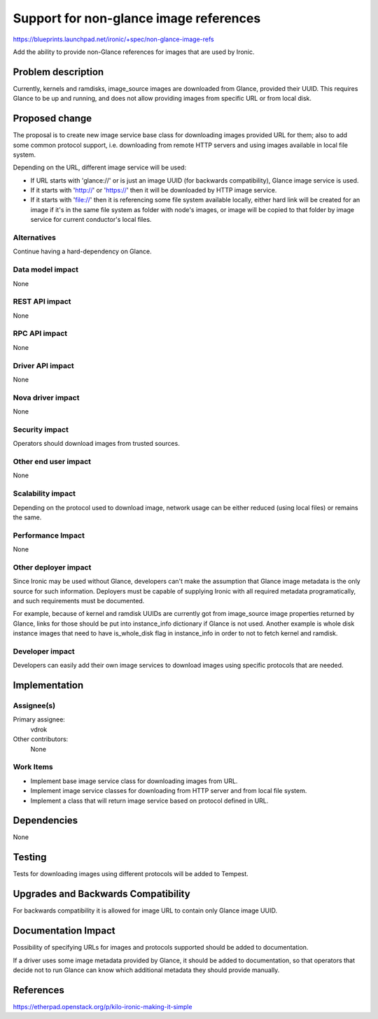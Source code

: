 ..
 This work is licensed under a Creative Commons Attribution 3.0 Unported
 License.

 http://creativecommons.org/licenses/by/3.0/legalcode

=======================================
Support for non-glance image references
=======================================

https://blueprints.launchpad.net/ironic/+spec/non-glance-image-refs

Add the ability to provide non-Glance references for images that are used by
Ironic.

Problem description
===================

Currently, kernels and ramdisks, image_source images are downloaded from
Glance, provided their UUID. This requires Glance to be up and running,
and does not allow providing images from specific URL or from local disk.

Proposed change
===============

The proposal is to create new image service base class for downloading images
provided URL for them; also to add some common protocol support, i.e.
downloading from remote HTTP servers and using images available in local file
system.

Depending on the URL, different image service will be used:

* If URL starts with 'glance://' or is just an image UUID (for backwards
  compatibility), Glance image service is used.

* If it starts with 'http://' or 'https://' then it will be downloaded by
  HTTP image service.

* If it starts with 'file://' then it is referencing some file system
  available locally, either hard link will be created for an image if it's in
  the same file system as folder with node's images, or image will be copied
  to that folder by image service for current conductor's local files.

Alternatives
------------

Continue having a hard-dependency on Glance.

Data model impact
-----------------

None

REST API impact
---------------

None

RPC API impact
--------------

None

Driver API impact
-----------------

None

Nova driver impact
------------------

None

Security impact
---------------

Operators should download images from trusted sources.

Other end user impact
---------------------

None

Scalability impact
------------------

Depending on the protocol used to download image, network usage can be either
reduced (using local files) or remains the same.

Performance Impact
------------------

None

Other deployer impact
---------------------

Since Ironic may be used without Glance, developers can't make the assumption
that Glance image metadata is the only source for such information. Deployers
must be capable of supplying Ironic with all required metadata
programatically, and such requirements must be documented.

For example, because of kernel and ramdisk UUIDs are currently got from
image_source image properties returned by Glance, links for those should be
put into instance_info dictionary if Glance is not used. Another example is
whole disk instance images that need to have is_whole_disk flag in
instance_info in order to not to fetch kernel and ramdisk.

Developer impact
----------------

Developers can easily add their own image services to download images using
specific protocols that are needed.


Implementation
==============

Assignee(s)
-----------

Primary assignee:
  vdrok

Other contributors:
  None

Work Items
----------

* Implement base image service class for downloading images from URL.

* Implement image service classes for downloading from HTTP server and from
  local file system.

* Implement a class that will return image service based on protocol defined
  in URL.


Dependencies
============

None


Testing
=======

Tests for downloading images using different protocols will be added to
Tempest.


Upgrades and Backwards Compatibility
====================================

For backwards compatibility it is allowed for image URL to contain only Glance
image UUID.


Documentation Impact
====================

Possibility of specifying URLs for images and protocols supported should be
added to documentation.

If a driver uses some image metadata provided by Glance, it should be added
to documentation, so that operators that decide not to run Glance can know
which additional metadata they should provide manually.


References
==========

https://etherpad.openstack.org/p/kilo-ironic-making-it-simple
